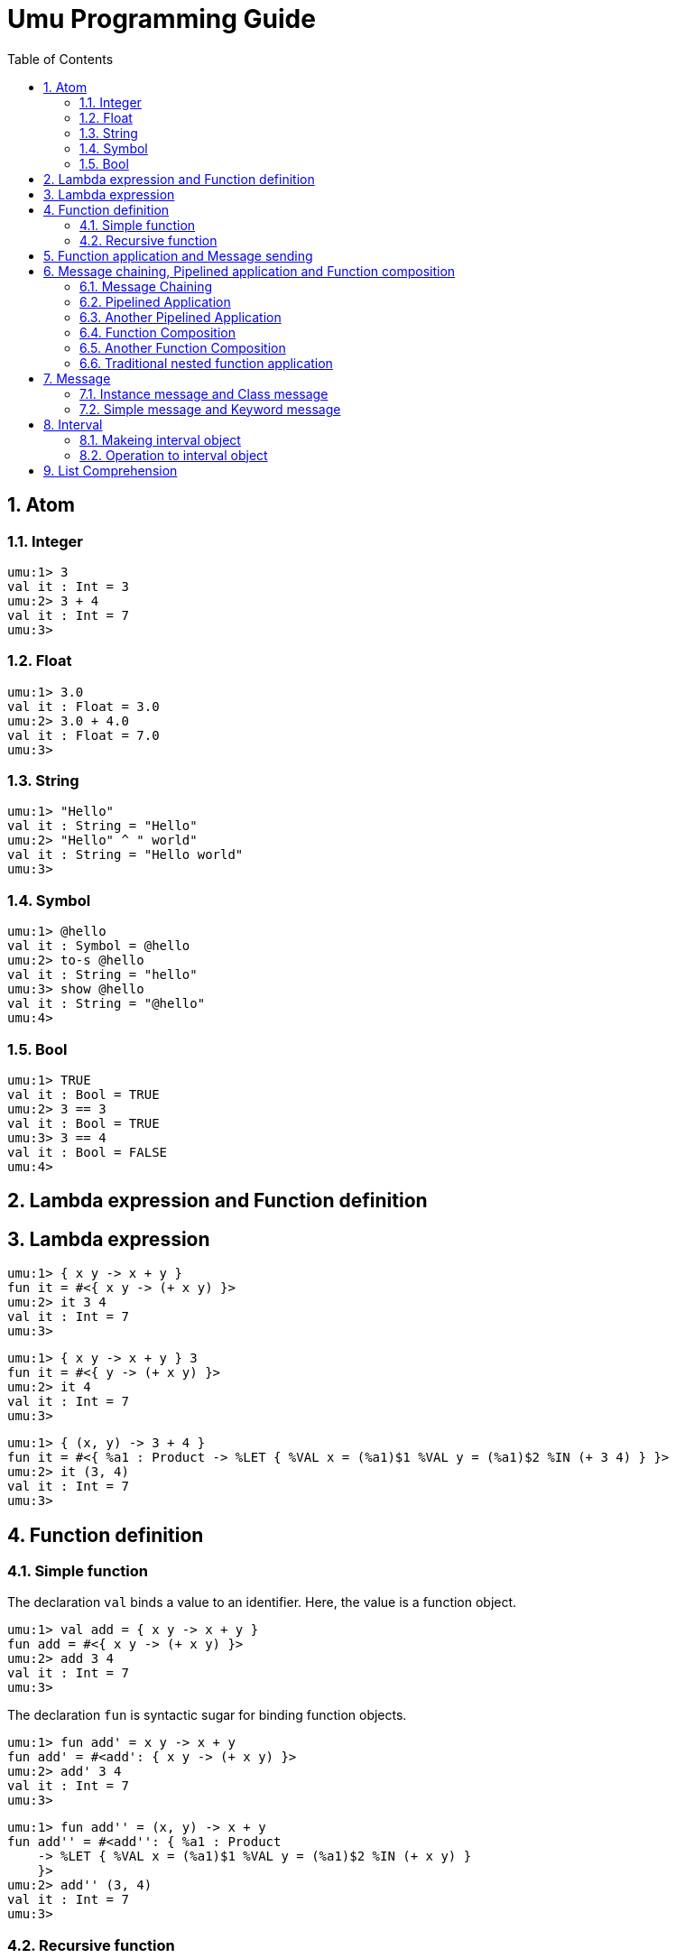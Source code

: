 = Umu Programming Guide
:doctype: book
:scripts: cjk
//:pdf-theme: default-with-font-fallbacks
:sectnumlevels: 4
:sectnums:
:toc: left




== Atom

=== Integer
```
umu:1> 3
val it : Int = 3
umu:2> 3 + 4
val it : Int = 7
umu:3>
```

=== Float
```
umu:1> 3.0
val it : Float = 3.0
umu:2> 3.0 + 4.0
val it : Float = 7.0
umu:3>
```

=== String
```
umu:1> "Hello"
val it : String = "Hello"
umu:2> "Hello" ^ " world"
val it : String = "Hello world"
umu:3>
```

=== Symbol
```
umu:1> @hello
val it : Symbol = @hello
umu:2> to-s @hello
val it : String = "hello"
umu:3> show @hello
val it : String = "@hello"
umu:4>
```

=== Bool
```
umu:1> TRUE
val it : Bool = TRUE
umu:2> 3 == 3
val it : Bool = TRUE
umu:3> 3 == 4
val it : Bool = FALSE
umu:4>
```

== Lambda expression and Function definition

== Lambda expression
```
umu:1> { x y -> x + y }
fun it = #<{ x y -> (+ x y) }>
umu:2> it 3 4
val it : Int = 7
umu:3>
```

```
umu:1> { x y -> x + y } 3
fun it = #<{ y -> (+ x y) }>
umu:2> it 4
val it : Int = 7
umu:3>
```

```
umu:1> { (x, y) -> 3 + 4 }
fun it = #<{ %a1 : Product -> %LET { %VAL x = (%a1)$1 %VAL y = (%a1)$2 %IN (+ 3 4) } }>
umu:2> it (3, 4)
val it : Int = 7
umu:3>
```

== Function definition

=== Simple function

The declaration `val` binds a value to an identifier.
Here, the value is a function object.

```
umu:1> val add = { x y -> x + y }
fun add = #<{ x y -> (+ x y) }>
umu:2> add 3 4
val it : Int = 7
umu:3>
```

The declaration `fun` is syntactic sugar for binding function objects.

```
umu:1> fun add' = x y -> x + y
fun add' = #<add': { x y -> (+ x y) }>
umu:2> add' 3 4
val it : Int = 7
umu:3>
```

```
umu:1> fun add'' = (x, y) -> x + y
fun add'' = #<add'': { %a1 : Product
    -> %LET { %VAL x = (%a1)$1 %VAL y = (%a1)$2 %IN (+ x y) }
    }>
umu:2> add'' (3, 4)
val it : Int = 7
umu:3>
```


=== Recursive function

A recursive function is defined with the declaration `fun rec`.

```
umu:1> fun rec factorial = x -> (    # Copy&Paste: 'umu/example/factorial.umu'
umu:2*     if x <= 1 then
umu:3*         1   
umu:4*     else
umu:5*         x * factorial (x - 1)
umu:6* )
fun factorial = #<factorial: { x -> (%IF (<= x 1) %THEN 1 %ELSE (* x (factorial (- x 1)))) }>
umu:7> factorial 3
val it : Int = 6
umu:8>
```


== Function application and Message sending
```
umu:1> 3 + 4             # Infix orepator expression
val it : Int = 7
umu:2> (+) 3 4           # Infix operator as function object
val it : Int = 7
umu:3> ((+) 3) 4         # Partial application for first parameter
val it : Int = 7
umu:4> (+ 4) 3           # Partial application for second parameter
val it : Int = 7
```

```
umu:5> 3.(+ 4)           # Send binary message '+ 4' to integer object 3
val it : Int = 7
umu:6> 3.+ 4             # Brakets are optional
val it : Int = 7
umu:7> (3.+) 4           # Send only binary message keyword '+'
val it : Int = 7
umu:8> &(+) 3 4          # Binary message as function object
val it : Int = 7
umu:9> (&(+) 3) 4        # Partial application for first parameter
val it : Int = 7
```

```
umu:10> (+).apply-binary 3 4    # Send apply message to function object
val it : Int = 7
umu:11> (+).[3, 4]       # Another apply message notation (syntactic sugar)
val it : Int = 7
```


== Message chaining, Pipelined application and Function composition

See edvakf's blog article:
link:https://edvakf.hatenadiary.org/entry/20090405/1238885788[PythonでもRubyみたいに配列をメソッドチェーンでつなげたい].

=== Message Chaining

OOP(object oriented programming) style

```
umu:1> [1, 4, 3, 2]
val it : Cons = [1, 4, 3, 2]
umu:2> [1, 4, 3, 2].sort
val it : Cons = [1, 2, 3, 4]
umu:3> [1, 4, 3, 2].sort.reverse
val it : Cons = [4, 3, 2, 1]
umu:4> [1, 4, 3, 2].sort.reverse.map to-s
val it : Cons = ["4", "3", "2", "1"]
umu:5> [1, 4, 3, 2].sort.reverse.map to-s.join-by "-"
val it : String = "4-3-2-1"
umu:6>
```

=== Pipelined Application

Like F#, Ocaml, Scala, Elixir ... etc

```
umu:1> [1, 4, 3, 2] |> sort |> reverse |> map to-s |> join-by "-"
val it : String = "4-3-2-1"
umu:2>
```

=== Another Pipelined Application

Like a Haskell's $-operator

```
umu:1> join-by "-" <| map to-s <| reverse <| sort [1, 4, 3, 2]
val it : String = "4-3-2-1"
umu:2>
```

=== Function Composition

```
umu:1> (sort >> reverse >> map to-s >> join-by "-") [1, 4, 3, 2]
val it : String = "4-3-2-1"
umu:2> [1, 4, 3, 2] |> sort >> reverse >> map to-s >> join-by "-"
val it : String = "4-3-2-1"
umu:3>
```

=== Another Function Composition

Like a Haskell's point-free style

```
umu:1> (join-by "-" << map to-s << reverse << sort) [1, 4, 3, 2]
val it : String = "4-3-2-1"
umu:2> join-by "-" << map to-s << reverse << sort <| [1, 4, 3, 2]
val it : String = "4-3-2-1"
umu:3>
```

=== Traditional nested function application

Like Lisp, Python, Pascal, Fortran, ... etc

```
umu:1> join-by "-" (map to-s (reverse (sort [1, 4, 3, 2])))
val it : String = "4-3-2-1"
umu:2>
```



== Message

Messages are classified as follows:

* Instance message
** Simple instance message
*** Unary Instance message
**** [Example] Int#to-s : String
**** [Example] Bool#not : Bool
**** [Example] List#join : String
*** Binary instance message
**** [Example] Int#+ : Int -> Int
**** [Example] Int#to : Int -> Interval
**** [Example] String#^ : String -> String
**** [Example] List#cons : Top -> List
**** [Example] List#join-by : String -> String
**** [Example] Fun#apply : Top -> Top
*** N-ary instance message
**** [Example] Int#to-by : Int -> Int -> Interval
**** [Example] List#foldr : Top -> Fun -> Top
**** [Example] Fun#apply-binary : Top -> Top -> Top
**** [Example] Fun#apply-nary : Top -> Top -> Morph -> Top
** Keyword instance message
*** [Example] Int#(to:Int) -> Interval
*** [Example] Int#(to:Int by:Int) -> Interval
*** [Example] List#(join:String) -> String
* Class message
** Simple class message
*** [Example] &Bool.true : Bool
*** [Example] &Float.nan : Float
*** [Example] &Some.make : Top -> Some
*** [Example] &Datum.make : Symbol -> Top -> Datum
*** [Example] &List.cons : Top -> Morph -> Morph
*** [Example] &Interval.make : Int -> Int -> Interval
*** [Example] &Interval.make-by : Int -> Int -> Int -> Interval
** Keyword class message
*** [Example] &Datum.(tag:Symbol contents:Top) -> Datum
*** [Example] &List.(head:Top tail:Morph) -> Morph
*** [Example] &Interval.(from:Int to:Int) -> Interval
*** [Example] &Interval.(from:Int to:Int by:Int) -> Interval


=== Instance message and Class message

Instance messages are ordinary messages.

A class message is a message to the class object created by the class expression `&Foo`.
This is often used to create an instance of a class.

> [!NOTE]
> Currently, the reserved word `new` for instantiation found in Java and Ruby is defined but not used.
> In the future, when user-defined functionality for classes is provided, the syntax will be `new Foo x`.


=== Simple message and Keyword message

Simple messages are messages that are curried and
are suitable for mixed object-oriented and functional programming styles.


Keyword messages are non-curried messages and
are more readable than simple messages when they involve complex arguments.





== Interval

An interval is an object that represents a sequence of integers.
Similar to list, but with the following differences:

* The elements of a list can be any objects, but the elements of an interval can only be integers.
* Intervals are memory efficient for long sequence because they consist of only three attributes:
** `current`: current value
** `stop`: stop value
** `step`: step value
* Intervals can be used not only to represent data, but also to control repetition. For example,
** The procedural loop processing `for (i = 1 ; i <= 10 ; i++) { ... }` in C language
** uses intervals to `[1 .. 10].for-each { i -> ... }` is written.



=== Makeing interval object

==== By interval-expression

```
umu:1> [1 .. 10]
val it : Interval = [1 .. 10 (+1)]
umu:2> [1, 3 .. 10]
val it : Interval = [1 .. 10 (+2)]
umu:3> it.contents
val it : Named = (current:1 stop:10 step:2)
```

==== By send-expression to instance object

===== Binary instance message

Send binary instance message 'Int#to : Int -> Interval'

```
umu:1> 1.to 10
val it : Interval = [1 .. 10 (+1)]
umu:2> 1.to
fun it = #<{ %x_1 -> (%r).(to %x_1) }>
umu:3> it 10
val it : Interval = [1 .. 10 (+1)]
umu:4>
```

Send binary instance message 'Int#to-by : Int -> Int -> Interval'

```
umu:1> 1.to-by 10 2
val it : Interval = [1 .. 10 (+2)]
umu:2> 1.to-by
fun it = #<{ %x_1 %x_2 -> (%r).(to-by %x_1 %x_2) }>
umu:3> it 10
fun it = #<{ %x_2 -> (%r).(to-by %x_1 %x_2) }>
umu:4> it 2
val it : Interval = [1 .. 10 (+2)]
umu:5>
```

===== Keyword instance message

Send keyword instance message 'Int#(to:Int) -> Interval' and
'Int#(to:Int by:Int) -> Interval'

```
umu:1> 1.(to:10)
val it : Interval = [1 .. 10 (+1)]
umu:2> 1.(to:10 by:2)
val it : Interval = [1 .. 10 (+2)]
umu:3>
```

==== By send-expression to class object

===== Binary class message

Send binary class message '&Interval.make : Int -> Int -> Interval'

```
umu:1> &Interval.make 1 10
val it : Interval = [1 .. 10 (+1)]
umu:2> &Interval.make
fun it = #<{ %x_1 %x_2 -> (%r).(make %x_1 %x_2) }>
umu:3> it 1
fun it = #<{ %x_2 -> (%r).(make %x_1 %x_2) }>
umu:4> it 10
val it : Interval = [1 .. 10 (+1)]
umu:5>
```

Send binary class message '&Interval.make-by : Int -> Int -> Int -> Interval'

```
umu:1> &Interval.make-by 1 10 2
val it : Interval = [1 .. 10 (+2)]
umu:2> &Interval.make-by
fun it = #<{ %x_1 %x_2 %x_3 -> (%r).(make-by %x_1 %x_2 %x_3) }>
umu:3> it 1
fun it = #<{ %x_2 %x_3 -> (%r).(make-by %x_1 %x_2 %x_3) }>
umu:4> it 10
fun it = #<{ %x_3 -> (%r).(make-by %x_1 %x_2 %x_3) }>
umu:5> it 2
val it : Interval = [1 .. 10 (+2)]
umu:6>
```

===== Keyword class message

Send keyword class message '&Interval.(from:Int to:Int) -> Interval' and
'&Interval.(from:Int to:Int by:Int) -> Interval'

```
umu:1> &Interval.(from:1 to:10)
val it : Interval = [1 .. 10 (+1)]
umu:2> &Interval.(from:1 to:10 by:2)
val it : Interval = [1 .. 10 (+2)]
umu:3>
```

=== Operation to interval object

Like lists, intervals are a type of collection called morphs,
so they can respond to the same messages as lists.

```
umu:1> [1 .. 10].to-list
val it : Cons = [1, 2, 3, 4, 5, 6, 7, 8, 9, 10]
umu:2> [1, 3 .. 10].to-list
val it : Cons = [1, 3, 5, 7, 9]
umu:3> [1 .. 10].select odd?
val it : Cons = [1, 3, 5, 7, 9]
umu:4> [1 .. 10].map to-s
val it : Cons = ["1", "2", "3", "4", "5", "6", "7", "8", "9", "10"]
umu:5> [1 .. 10].select odd?.map to-s
val it : Cons = ["1", "3", "5", "7", "9"]
umu:6> [1 .. 3].for-each print
1
2
3
val it : Unit = ()
umu:7>
```

== List Comprehension

```
umu:1> [|x| val x <- [1 .. 10]]
val it : Cons = [1, 2, 3, 4, 5, 6, 7, 8, 9, 10]
umu:2> [|x| val x <- [1 .. 10] if odd? x]
val it : Cons = [1, 3, 5, 7, 9]
umu:3> [|to-s x| val x <- [1 .. 10] ]
val it : Cons = ["1", "2", "3", "4", "5", "6", "7", "8", "9", "10"]
umu:4> [|to-s x| val x <- [1 .. 10] if odd? x]
val it : Cons = ["1", "3", "5", "7", "9"]
```

```
umu:1> [|k, v| val k <- [@a, @b] val v <- [1 .. 3]]
val it : Cons = [(@a, 1), (@a, 2), (@a, 3), (@b, 1), (@b, 2), (@b, 3)]
umu:2> [|k: v:| val k <- [@a, @b] val v <- [1 .. 3]]
val it : Cons = [(k:@a v:1), (k:@a v:2), (k:@a v:3), (k:@b v:1), (k:@b v:2), (k:@b v:3)]
umu:3>
```

For  advanced usage of the list comprehension,
please refer to the
link:https://github.com/takomachan/umu/tree/main/example/database[database examples].
